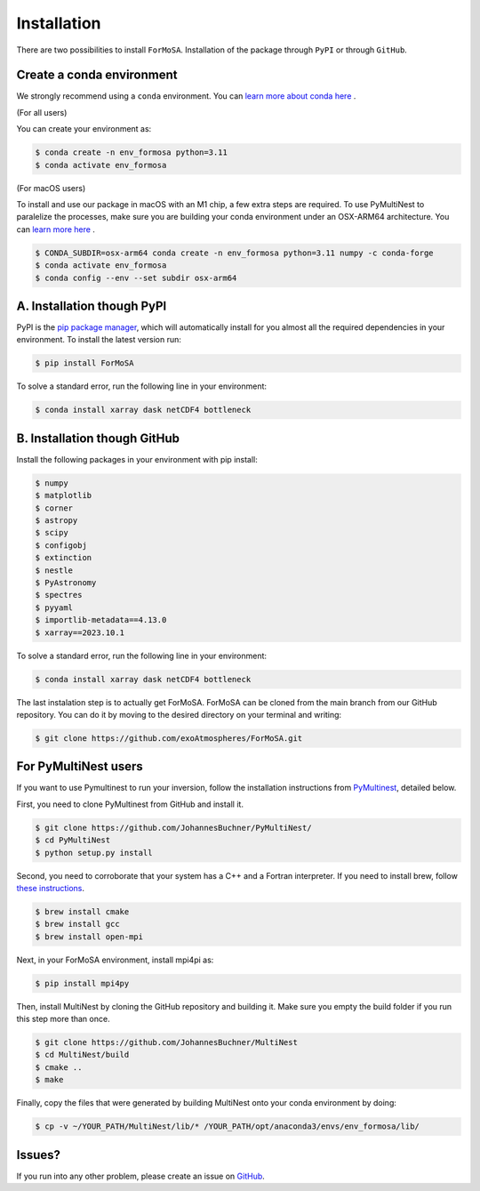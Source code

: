 .. _installation:

Installation
============

There are two possibilities to install ``ForMoSA``. 
Installation of the package through ``PyPI`` or through ``GitHub``. 


Create a conda environment
++++++++++++++++++++++++++

We strongly recommend using a ``conda`` environment. You can `learn more about conda here <https://conda.io/docs/user-guide/tasks/manage-environments.html>`_ .

(For all users)

You can create your environment as:

.. code-block:: console

    $ conda create -n env_formosa python=3.11
    $ conda activate env_formosa 

(For macOS users) 

To install and use our package in macOS with an M1 chip, a few extra steps are required. 
To use PyMultiNest to paralelize the processes, make sure you are building your conda environment under an OSX-ARM64 architecture. You can `learn more here <https://stackoverflow.com/questions/65415996/how-to-specify-the-architecture-or-platform-for-a-new-conda-environment-apple>`_ .

.. code-block:: console

    $ CONDA_SUBDIR=osx-arm64 conda create -n env_formosa python=3.11 numpy -c conda-forge
    $ conda activate env_formosa 
    $ conda config --env --set subdir osx-arm64



A. Installation though PyPI
+++++++++++++++++++++++++++

PyPI is the `pip package manager <https://packaging.python.org/tutorials/installing-packages/>`_, which will automatically install for you almost all the required dependencies in your environment.
To install the latest version run: 

.. code-block:: console

    $ pip install ForMoSA

To solve a standard error, run the following line in your environment:

.. code-block:: console

    $ conda install xarray dask netCDF4 bottleneck


B. Installation though GitHub
+++++++++++++++++++++++++++++

Install the following packages in your environment with pip install: 

.. code-block:: console  

    $ numpy
    $ matplotlib
    $ corner
    $ astropy
    $ scipy
    $ configobj
    $ extinction
    $ nestle
    $ PyAstronomy
    $ spectres
    $ pyyaml
    $ importlib-metadata==4.13.0
    $ xarray==2023.10.1

To solve a standard error, run the following line in your environment:

.. code-block:: console

    $ conda install xarray dask netCDF4 bottleneck

The last instalation step is to actually get ForMoSA. 
ForMoSA can be cloned from the main branch from our GitHub repository. 
You can do it by moving to the desired directory on your terminal and writing:

.. code-block:: console

    $ git clone https://github.com/exoAtmospheres/ForMoSA.git


For PyMultiNest users
+++++++++++++++++++++

If you want to use Pymultinest to run your inversion, follow the installation instructions from `PyMultinest <https://johannesbuchner.github.io/PyMultiNest/install.html>`_, detailed below. 

First, you need to clone PyMultinest from GitHub and install it.

.. code-block:: console

    $ git clone https://github.com/JohannesBuchner/PyMultiNest/
    $ cd PyMultiNest
    $ python setup.py install

Second, you need to corroborate that your system has a C++ and a Fortran interpreter. 
If you need to install brew, follow `these instructions <https://brew.sh/>`_.

.. code-block:: console

    $ brew install cmake
    $ brew install gcc
    $ brew install open-mpi

Next, in your ForMoSA environment, install mpi4pi as:

.. code-block:: console

    $ pip install mpi4py

Then, install MultiNest by cloning the GitHub repository and building it.
Make sure you empty the build folder if you run this step more than once.
    
.. code-block:: console

    $ git clone https://github.com/JohannesBuchner/MultiNest
    $ cd MultiNest/build
    $ cmake ..
    $ make

Finally, copy the files that were generated by building MultiNest onto your conda environment by doing:

.. code-block:: console

    $ cp -v ~/YOUR_PATH/MultiNest/lib/* /YOUR_PATH/opt/anaconda3/envs/env_formosa/lib/
	


Issues?
+++++++

If you run into any other problem, please create an issue on `GitHub <https://github.com/exoAtmospheres/ForMoSA/issues>`_.
